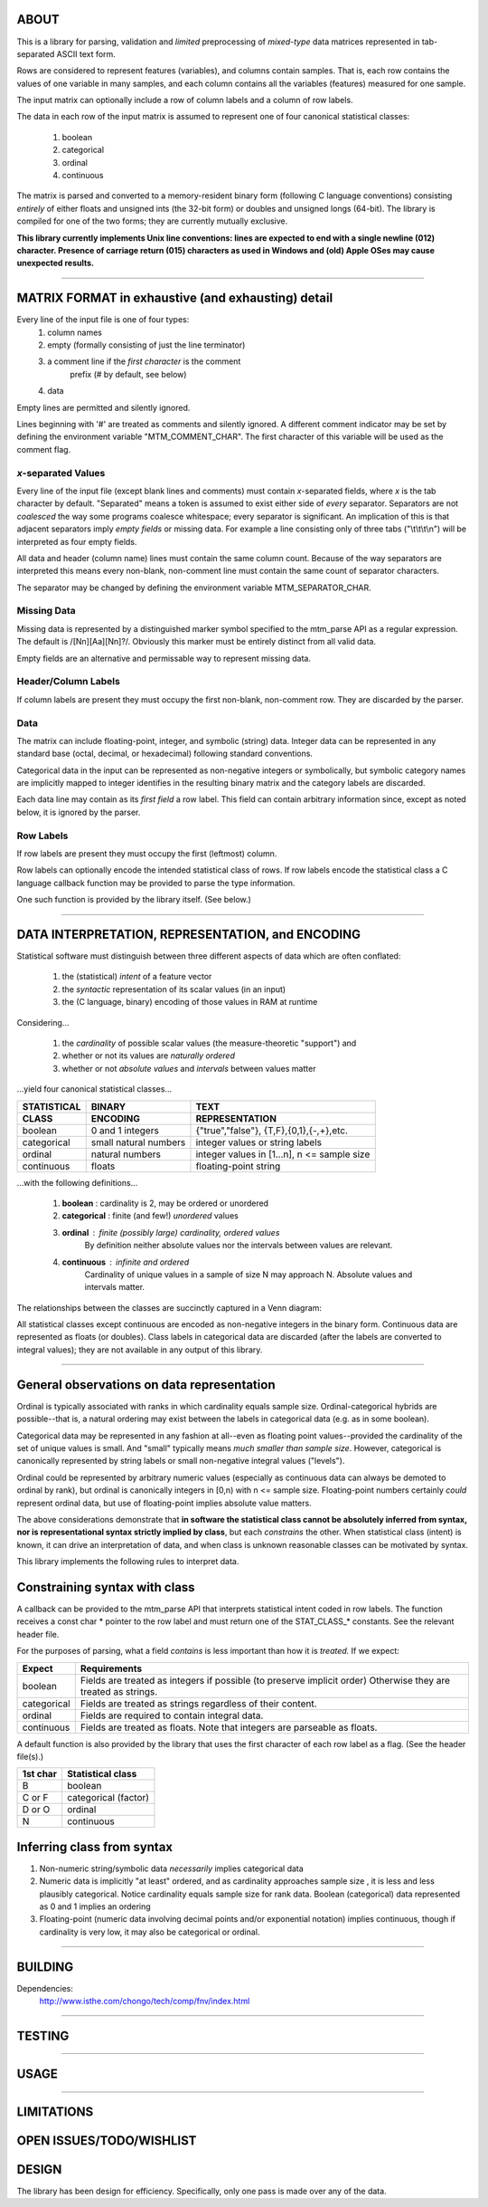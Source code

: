 ============================================================================
ABOUT
============================================================================

This is a library for parsing, validation and *limited* preprocessing of 
*mixed-type* data matrices represented in tab-separated ASCII text form.

Rows are considered to represent features (variables), and columns contain
samples. That is, each row contains the values of one variable in many
samples, and each column contains all the variables (features) measured
for one sample.

The input matrix can optionally include a row of column labels and a column
of row labels.

The data in each row of the input matrix is assumed to represent one of four
canonical statistical classes:

	1. boolean
	2. categorical
	3. ordinal
	4. continuous

The matrix is parsed and converted to a memory-resident binary form (following C
language conventions) consisting *entirely* of either floats and 
unsigned ints (the 32-bit form) or doubles and unsigned longs (64-bit). 
The library is compiled for one of the two forms; they are currently
mutually exclusive.

**This library currently implements Unix line conventions:
lines are expected to end with a single newline (012) character.
Presence of carriage return (015) characters as used in Windows and (old) 
Apple OSes may cause unexpected results.**

^^^^

============================================================================
MATRIX FORMAT in exhaustive (and exhausting) detail
============================================================================

Every line of the input file is one of four types:
	1. column names
	2. empty (formally consisting of just the line terminator)
	3. a comment line if the *first character* is the comment 
		prefix (# by default, see below)
	4. data

Empty lines are permitted and silently ignored.

Lines beginning with '#' are treated as comments and silently ignored.
A different comment indicator may be set by defining the environment 
variable "MTM_COMMENT_CHAR". The first character of this variable will be
used as the comment flag.

----------------------------------------------------------------------------
*x*-separated Values
----------------------------------------------------------------------------

Every line of the input file (except blank lines and comments) must contain 
*x*-separated fields, where *x* is the tab character by default. 
"Separated" means a token is assumed to exist either side of *every* 
separator.  Separators are not *coalesced* the way some programs coalesce 
whitespace; every separator is significant.
An implication of this is that adjacent separators imply *empty fields* or 
missing data. 
For example a line consisting only of three tabs ("\\t\\t\\t\\n") will be
interpreted as four empty fields.

All data and header (column name) lines must contain the same column count.
Because of the way separators are interpreted this means every non-blank, 
non-comment line must contain the same count of separator characters.

The separator may be changed by defining the 
environment variable MTM_SEPARATOR_CHAR. 

----------------------------------------------------------------------------
Missing Data
----------------------------------------------------------------------------

Missing data is represented by a distinguished marker symbol specified to 
the mtm_parse API as a regular expression. The default is /[Nn][Aa][Nn]?/.
Obviously this marker must be entirely distinct from all valid data.

Empty fields are an alternative and permissable way to represent missing
data. 

----------------------------------------------------------------------------
Header/Column Labels
----------------------------------------------------------------------------

If column labels are present they must occupy the first non-blank, 
non-comment row. They are discarded by the parser.

----------------------------------------------------------------------------
Data
----------------------------------------------------------------------------

The matrix can include floating-point, integer, and symbolic (string) data.
Integer data can be represented in any standard base (octal, decimal, 
or hexadecimal) following standard conventions.

Categorical data in the input can be represented as non-negative integers or 
symbolically, but symbolic category names are implicitly mapped to integer 
identifies in the resulting binary matrix and the category labels are
discarded.

Each data line may contain as its *first field* a row label. This field
can contain arbitrary information since, except as noted below, it is
ignored by the parser.

----------------------------------------------------------------------------
Row Labels
----------------------------------------------------------------------------

If row labels are present they must occupy the first (leftmost) column.

Row labels can optionally encode the intended statistical class of rows. 
If row labels encode the statistical class a C language callback function 
may be provided to parse the type information.

One such function is provided by the library itself. (See below.)

^^^^

============================================================================
DATA INTERPRETATION, REPRESENTATION, and ENCODING
============================================================================

Statistical software must distinguish between three different aspects of
data which are often conflated:

	 1. the (statistical) *intent* of a feature vector 
	 2. the *syntactic* representation of its scalar values (in an input)
	 3. the (C language, binary) encoding of those values in RAM at runtime

Considering...

	1. the *cardinality* of possible scalar values (the measure-theoretic 
	   "support") and
	2. whether or not its values are *naturally ordered*
	3. whether or not *absolute values* and *intervals* between values matter

...yield four canonical statistical classes...

===========   =====================   ===========================================
STATISTICAL   BINARY                  TEXT
CLASS         ENCODING                REPRESENTATION
===========   =====================   ===========================================
boolean       0 and 1 integers        {"true","false"}, {T,F},{0,1},{-,+},etc.
categorical   small natural numbers   integer values or string labels
ordinal       natural numbers         integer values in [1...n], n <= sample size
continuous    floats                  floating-point string
===========   =====================   ===========================================

...with the following definitions...

	1. **boolean** : cardinality is 2, may be ordered or unordered
	2. **categorical** : finite (and few!) *unordered* values
	3. **ordinal** : finite (possibly large) cardinality, ordered values
					By definition neither absolute values nor the intervals
					between values are relevant.
	4. **continuous** : infinite and ordered
					Cardinality of unique values in a sample of size N may 
					approach N. Absolute values and intervals matter.

The relationships between the classes are succinctly captured in a Venn diagram:

.. image:: ./doc/featureclass.png


All statistical classes except continuous are encoded as non-negative integers 
in the binary form. 
Continuous data are represented as floats (or doubles).
Class labels in categorical data are discarded (after the labels are converted
to integral values); they are not available in any output of this library.

^^^^

========================================================================
General observations on data representation
========================================================================

Ordinal is typically associated with ranks in which cardinality
equals sample size. Ordinal-categorical hybrids are possible--that
is, a natural ordering may exist between the labels in categorical
data (e.g. as in some boolean).

Categorical data may be represented in any fashion at all--even as
floating point values--provided the cardinality of the set of unique 
values is small. And "small" typically means *much smaller than sample 
size*. 
However, categorical is canonically represented 
by string labels or small non-negative integral values ("levels").

Ordinal could be represented by arbitrary numeric values (especially
as continuous data can always be demoted to ordinal by rank), but
ordinal is canonically integers in [0,n) with n <= sample size.
Floating-point numbers certainly *could* represent ordinal data, but
use of floating-point implies absolute value matters.

The above considerations demonstrate that
**in software the statistical class cannot be absolutely inferred from 
syntax, nor is representational syntax strictly implied by class**, 
but each *constrains* the other. 
When statistical class (intent) is known, it can drive an interpretation
of data, and when class is unknown reasonable classes can be motivated
by syntax.

This library implements the following rules to interpret data.

========================================================================
Constraining syntax with class
========================================================================

A callback can be provided to the mtm_parse API that interprets 
statistical intent coded in row labels. The function receives a
const char \* pointer to the row label and must return one of the
STAT_CLASS\_\* constants. See the relevant header file.

For the purposes of parsing, what a field *contains* is less important 
than how it is *treated.* If we expect:

===========  ===============================================================
Expect       Requirements
===========  ===============================================================
boolean      Fields are treated as integers if possible (to preserve 
             implicit order) Otherwise they are treated as strings.
categorical  Fields are treated as strings regardless of their content.
ordinal      Fields are required to contain integral data.
continuous   Fields are treated as floats. Note that integers are 
             parseable as floats.
===========  ===============================================================

A default function is also provided by the library that uses the first 
character of each row label as a flag. (See the header file(s).)

======== ====================
1st char Statistical class
======== ====================
B        boolean
C or F   categorical (factor)
D or O   ordinal
N        continuous
======== ====================

========================================================================
Inferring class from syntax
========================================================================

1. Non-numeric string/symbolic data *necessarily* implies categorical data
2. Numeric data is implicitly "at least" ordered, and as cardinality
   approaches sample size , it is less and less plausibly categorical.
   Notice cardinality equals sample size for rank data.
   Boolean (categorical) data represented as 0 and 1 implies an ordering
3. Floating-point (numeric data involving decimal points and/or 
   exponential notation) implies continuous, though if cardinality is
   very low, it may also be categorical or ordinal.


^^^^

============================================================================
BUILDING
============================================================================

Dependencies:
	http://www.isthe.com/chongo/tech/comp/fnv/index.html

^^^^

============================================================================
TESTING
============================================================================

^^^^

============================================================================
USAGE
============================================================================

^^^^

============================================================================
LIMITATIONS
============================================================================

============================================================================
OPEN ISSUES/TODO/WISHLIST
============================================================================

============================================================================
DESIGN
============================================================================

The library has been design for efficiency. Specifically, only one pass is
made over any of the data.



